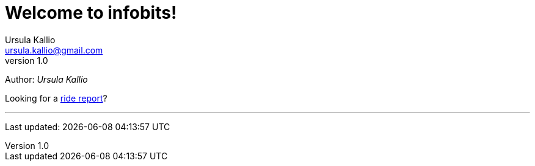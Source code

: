 = Welcome to infobits!
Ursula Kallio <ursula.kallio@gmail.com>
v1.0
Author: _{author}_

Looking for a link:ride-reports/[ride report]?

'''
Last updated: {docdatetime}